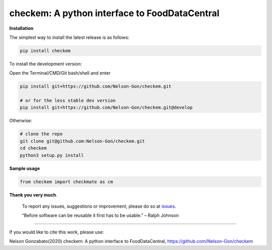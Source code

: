 
checkem: A python interface to FoodDataCentral
==============================================


.. image:: https://badge.fury.io/py/checkem.svg
   :target: https://pypi.python.org/pypi/checkem/
   :alt: PyPI version fury.io


.. image:: http://www.repostatus.org/badges/latest/active.svg
   :target: http://www.repostatus.org/#active
   :alt: Project Status
 

.. image:: https://github.com/Nelson-Gon/checkem/workflows/Test-Package/badge.svg
   :target: https://github.com/Nelson-Gon/checkem/workflows/Test-Package/badge.svg
   :alt: Test-Package


.. image:: https://travis-ci.com/Nelson-Gon/checkem.svg?branch=master
   :target: https://travis-ci.com/Nelson-Gon/checkem.svg?branch=master
   :alt: Travis Build


.. image:: https://img.shields.io/pypi/l/checkem.svg
   :target: https://pypi.python.org/pypi/checkem/
   :alt: PyPI license


.. image:: https://readthedocs.org/projects/checkem/badge/?version=latest
   :target: https://checkem.readthedocs.io/en/latest/?badge=latest
   :alt: Documentation Status


.. image:: https://img.shields.io/pypi/dm/checkem.svg
   :target: https://pypi.python.org/pypi/checkem/
   :alt: PyPI Downloads Month


.. image:: https://img.shields.io/badge/Maintained%3F-yes-green.svg
   :target: https://GitHub.com/Nelson-Gon/checkem/graphs/commit-activity
   :alt: Maintenance


.. image:: https://img.shields.io/github/last-commit/Nelson-Gon/checkem.svg
   :target: https://github.com/Nelson-Gon/checkem/commits/master
   :alt: GitHub last commit


.. image:: https://img.shields.io/github/issues/Nelson-Gon/checkem.svg
   :target: https://GitHub.com/Nelson-Gon/checkem/issues/
   :alt: GitHub issues


.. image:: https://img.shields.io/github/issues-closed/Nelson-Gon/checkem.svg
   :target: https://GitHub.com/Nelson-Gon/checkem/issues?q=is%3Aissue+is%3Aclosed
   :alt: GitHub issues-closed


**Installation**

The simplest way to install the latest release is as follows:

.. code-block:: shell

   pip install checkem

To install the development version:

Open the Terminal/CMD/Git bash/shell and enter

.. code-block:: shell


   pip install git+https://github.com/Nelson-Gon/checkem.git

   # or for the less stable dev version
   pip install git+https://github.com/Nelson-Gon/checkem.git@develop

Otherwise:

.. code-block:: shell

   # clone the repo
   git clone git@github.com:Nelson-Gon/checkem.git
   cd checkem
   python3 setup.py install

**Sample usage**

.. code-block:: python


   from checkem import checkmate as cm

**Thank you very much**. 

..

   To report any issues, suggestions or improvement, please do so 
   at `issues <https://github.com/Nelson-Gon/checkem/issues>`_. 

   “Before software can be reusable it first has to be usable.” – Ralph Johnson


----

If you would like to cite this work, please use:

Nelson Gonzabato(2020) checkem: A python interface to FoodDataCentral, https://github.com/Nelson-Gon/checkem
